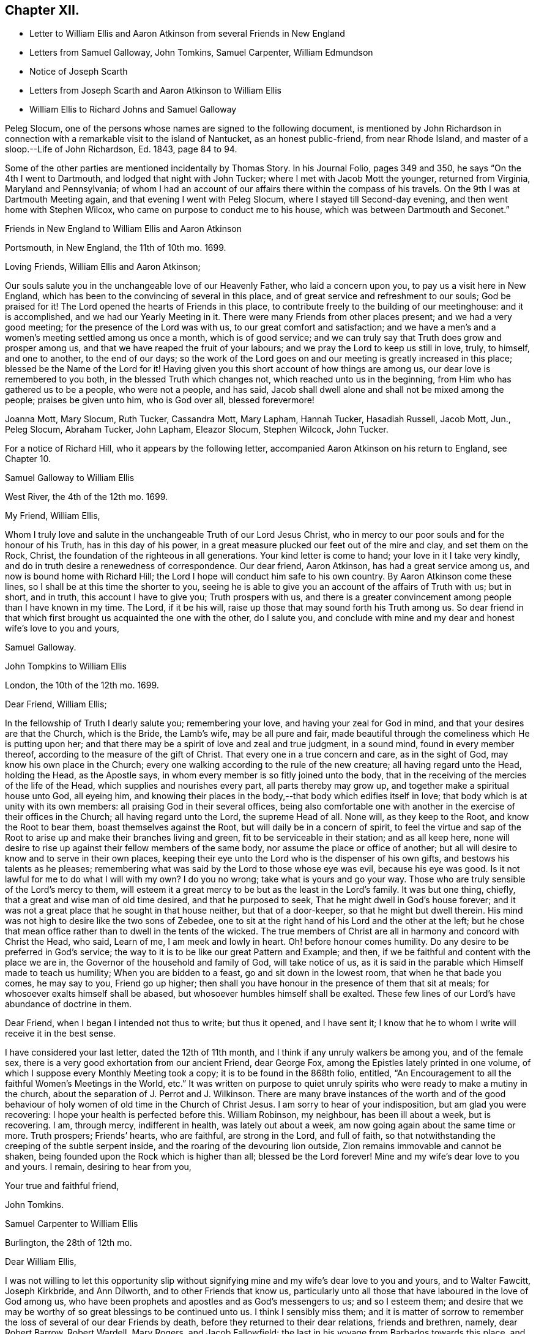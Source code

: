 == Chapter XII.

[.chapter-synopsis]
* Letter to William Ellis and Aaron Atkinson from several Friends in New England
* Letters from Samuel Galloway, John Tomkins, Samuel Carpenter, William Edmundson
* Notice of Joseph Scarth
* Letters from Joseph Scarth and Aaron Atkinson to William Ellis
* William Ellis to Richard Johns and Samuel Galloway

Peleg Slocum, one of the persons whose names are signed to the following document,
is mentioned by John Richardson in connection with
a remarkable visit to the island of Nantucket,
as an honest public-friend, from near Rhode Island,
and master of a sloop.--[.book-title]#Life of John Richardson#, Ed. 1843, page 84 to 94.

Some of the other parties are mentioned incidentally by Thomas Story.
In his Journal Folio, pages 349 and 350, he says "`On the 4th I went to Dartmouth,
and lodged that night with John Tucker; where I met with Jacob Mott the younger,
returned from Virginia, Maryland and Pennsylvania;
of whom I had an account of our affairs there within the compass of his travels.
On the 9th I was at Dartmouth Meeting again, and that evening I went with Peleg Slocum,
where I stayed till Second-day evening, and then went home with Stephen Wilcox,
who came on purpose to conduct me to his house,
which was between Dartmouth and Seconet.`"

[.embedded-content-document.letter]
--

[.letter-heading]
Friends in New England to William Ellis and Aaron Atkinson

[.signed-section-context-open]
Portsmouth, in New England, the 11th of 10th mo. 1699.

[.salutation]
Loving Friends, William Ellis and Aaron Atkinson;

Our souls salute you in the unchangeable love of our Heavenly Father,
who laid a concern upon you, to pay us a visit here in New England,
which has been to the convincing of several in this place,
and of great service and refreshment to our souls; God be praised for it!
The Lord opened the hearts of Friends in this place,
to contribute freely to the building of our meetinghouse: and it is accomplished,
and we had our Yearly Meeting in it.
There were many Friends from other places present; and we had a very good meeting;
for the presence of the Lord was with us, to our great comfort and satisfaction;
and we have a men`'s and a women`'s meeting settled among us once a month,
which is of good service; and we can truly say that Truth does grow and prosper among us,
and that we have reaped the fruit of your labours;
and we pray the Lord to keep us still in love, truly, to himself, and one to another,
to the end of our days;
so the work of the Lord goes on and our meeting is greatly increased in this place;
blessed be the Name of the Lord for it!
Having given you this short account of how things are among us,
our dear love is remembered to you both, in the blessed Truth which changes not,
which reached unto us in the beginning, from Him who has gathered us to be a people,
who were not a people, and has said,
Jacob shall dwell alone and shall not be mixed among the people;
praises be given unto him, who is God over all, blessed forevermore!

[.signed-section-signature]
Joanna Mott, Mary Slocum, Ruth Tucker, Cassandra Mott, Mary Lapham, Hannah Tucker,
Hasadiah Russell, Jacob Mott, Jun., Peleg Slocum, Abraham Tucker, John Lapham,
Eleazor Slocum, Stephen Wilcock, John Tucker.

--

For a notice of Richard Hill, who it appears by the following letter,
accompanied Aaron Atkinson on his return to England, see Chapter 10.

[.embedded-content-document.letter]
--

[.letter-heading]
Samuel Galloway to William Ellis

[.signed-section-context-open]
West River, the 4th of the 12th mo. 1699.

[.salutation]
My Friend, William Ellis,

Whom I truly love and salute in the unchangeable Truth of our Lord Jesus Christ,
who in mercy to our poor souls and for the honour of his Truth,
has in this day of his power,
in a great measure plucked our feet out of the mire and clay, and set them on the Rock,
Christ, the foundation of the righteous in all generations.
Your kind letter is come to hand; your love in it I take very kindly,
and do in truth desire a renewedness of correspondence.
Our dear friend, Aaron Atkinson, has had a great service among us,
and now is bound home with Richard Hill;
the Lord I hope will conduct him safe to his own country.
By Aaron Atkinson come these lines, so I shall be at this time the shorter to you,
seeing he is able to give you an account of the affairs of Truth with us; but in short,
and in truth, this account I have to give you; Truth prospers with us,
and there is a greater convincement among people than I have known in my time.
The Lord, if it be his will, raise up those that may sound forth his Truth among us.
So dear friend in that which first brought us acquainted the one with the other,
do I salute you,
and conclude with mine and my dear and honest wife`'s love to you and yours,

[.signed-section-signature]
Samuel Galloway.

--

[.embedded-content-document.letter]
--

[.letter-heading]
John Tompkins to William Ellis

[.signed-section-context-open]
London, the 10th of the 12th mo. 1699.

[.salutation]
Dear Friend, William Ellis;

In the fellowship of Truth I dearly salute you; remembering your love,
and having your zeal for God in mind, and that your desires are that the Church,
which is the Bride, the Lamb`'s wife, may be all pure and fair,
made beautiful through the comeliness which He is putting upon her;
and that there may be a spirit of love and zeal and true judgment, in a sound mind,
found in every member thereof, according to the measure of the gift of Christ.
That every one in a true concern and care, as in the sight of God,
may know his own place in the Church;
every one walking according to the rule of the new creature;
all having regard unto the Head, holding the Head, as the Apostle says,
in whom every member is so fitly joined unto the body,
that in the receiving of the mercies of the life of the Head,
which supplies and nourishes every part, all parts thereby may grow up,
and together make a spiritual house unto God, all eyeing him,
and knowing their places in the body,--that body which edifies itself in love;
that body which is at unity with its own members:
all praising God in their several offices,
being also comfortable one with another in the exercise of their offices in the Church;
all having regard unto the Lord, the supreme Head of all.
None will, as they keep to the Root, and know the Root to bear them,
boast themselves against the Root, but will daily be in a concern of spirit,
to feel the virtue and sap of the Root to arise up
and make their branches living and green,
fit to be serviceable in their station; and as all keep here,
none will desire to rise up against their fellow members of the same body,
nor assume the place or office of another;
but all will desire to know and to serve in their own places,
keeping their eye unto the Lord who is the dispenser of his own gifts,
and bestows his talents as he pleases;
remembering what was said by the Lord to those whose eye was evil,
because his eye was good.
Is it not lawful for me to do what I will with my own?
I do you no wrong; take what is yours and go your way.
Those who are truly sensible of the Lord`'s mercy to them,
will esteem it a great mercy to be but as the least in the Lord`'s family.
It was but one thing, chiefly, that a great and wise man of old time desired,
and that he purposed to seek, That he might dwell in God`'s house forever;
and it was not a great place that he sought in that house neither,
but that of a door-keeper, so that he might but dwell therein.
His mind was not high to desire like the two sons of Zebedee,
one to sit at the right hand of his Lord and the other at the left;
but he chose that mean office rather than to dwell in the tents of the wicked.
The true members of Christ are all in harmony and concord with Christ the Head, who said,
Learn of me, I am meek and lowly in heart.
Oh! before honour comes humility.
Do any desire to be preferred in God`'s service;
the way to it is to be like our great Pattern and Example; and then,
if we be faithful and content with the place we are in,
the Governor of the household and family of God, will take notice of us,
as it is said in the parable which Himself made to teach us humility;
When you are bidden to a feast, go and sit down in the lowest room,
// lint-disable person-mismatch "you comes"
that when he that bade you comes, he may say to you, Friend go up higher;
then shall you have honour in the presence of them that sit at meals;
for whosoever exalts himself shall be abased,
but whosoever humbles himself shall be exalted.
These few lines of our Lord`'s have abundance of doctrine in them.

Dear Friend, when I began I intended not thus to write; but thus it opened,
and I have sent it; I know that he to whom I write will receive it in the best sense.

I have considered your last letter, dated the 12th of 11th month,
and I think if any unruly walkers be among you, and of the female sex,
there is a very good exhortation from our ancient Friend, dear George Fox,
among the Epistles lately printed in one volume,
of which I suppose every Monthly Meeting took a copy;
it is to be found in the 868th folio, entitled,
"`An Encouragement to all the faithful Women`'s Meetings in the World, etc.`"
It was written on purpose to quiet unruly spirits
who were ready to make a mutiny in the church,
about the separation of J. Perrot and J. Wilkinson.
There are many brave instances of the worth and of the good behaviour
of holy women of old time in the Church of Christ Jesus.
I am sorry to hear of your indisposition, but am glad you were recovering:
I hope your health is perfected before this.
William Robinson, my neighbour, has been ill about a week, but is recovering.
I am, through mercy, indifferent in health, was lately out about a week,
am now going again about the same time or more.
Truth prospers; Friends`' hearts, who are faithful, are strong in the Lord,
and full of faith, so that notwithstanding the creeping of the subtle serpent inside,
and the roaring of the devouring lion outside,
Zion remains immovable and cannot be shaken,
being founded upon the Rock which is higher than all; blessed be the Lord forever!
Mine and my wife`'s dear love to you and yours.
I remain, desiring to hear from you,

[.signed-section-closing]
Your true and faithful friend,

[.signed-section-signature]
John Tomkins.

--

[.embedded-content-document.letter]
--

[.letter-heading]
Samuel Carpenter to William Ellis

[.signed-section-context-open]
Burlington, the 28th of 12th mo.

[.salutation]
Dear William Ellis,

I was not willing to let this opportunity slip without signifying
mine and my wife`'s dear love to you and yours,
and to Walter Fawcitt, Joseph Kirkbride, and Ann Dilworth,
and to other Friends that know us,
particularly unto all those that have laboured in the love of God among us,
who have been prophets and apostles and as God`'s messengers to us; and so I esteem them;
and desire that we may be worthy of so great blessings to be continued unto us.
I think I sensibly miss them;
and it is matter of sorrow to remember the loss of several of our dear Friends by death,
before they returned to their dear relations, friends and brethren, namely,
dear Robert Barrow, Robert Wardell, Mary Rogers, and Jacob Fallowfield;
the last in his voyage from Barbados towards this place,
and dear Mary in her passage from Nevis or Antigua to Jamaica:
but though to us that remain, it is a loss, to them it is doubtless gain,
who are taken from the evil to come, and freed from those hardships,
exercises and travails which did attend them in their pilgrimage and services;
and I believe they enjoy as the reward of their faithfulness and obedience,
joy and peace with the Lord forever, where there are no dangers, temptations, trials,
sighings or sorrowings, such as are with us who remain behind.
Dear friend! time being short, and having many letters to write,
accept of these hasty lines as a token of my dear love and respect to you and Friends,
in remembrance of yours and their services for the Truth among us.
I desire that we may all answer the love of God to us therein,
and in all other of his renewed and repeated favours
and mercies everywhere extended towards us.
Dear Governor Penn, his wife, daughter, and young son are in health.

[.signed-section-closing]
I remain your dear friend and brother,

[.signed-section-signature]
Samuel Carpenter.

--

[.embedded-content-document.letter]
--

[.letter-heading]
William Edmundson to William Ellis

[.signed-section-context-open]
Rossenallis, the 5th of 1st mo. 1700.

[.salutation]
Dear William Ellis,

I received yours from Liverpool, the Sth of 12th month last,
and am glad to hear from you; and that you, with many more of the younger sort,
are so well concerned for the promotion of the blessed Truth,
which will be your crown and diadem as you continue in well doing;
for continuing steadfast to the end crowns all the
labours of all the faithful followers of Christ.
The Lord enlarge your understandings in the knowledge of his will,
and of the mystery of his kingdom,
and increase your numbers to stand firm in his testimony for Ins Truth,
and the rights and privileges thereof, without wavering, as pillars in his house!
I am glad to hear that Truth prospers and has dominion;
for it is Christ that must rule and have the government,
that all power in heaven and earth is given to, and is the strongest,
that is overturning all that stands in opposition,
and is reforming and bringing all things into their right order, use, and service,
according to the infinite wisdom of God.
Where the harmony is known,
praises are given to the wise Creator of all things visible and invisible;
and the glorious day of the restitution of all things shines forth more and more,
in its clear discoveries and manifestations of all
things that are needful for us to know;
and our part is, to arise in the light of this glorious day,
and shake ourselves from the dust of the earth,
and put on the beautiful garment of the righteousness of the heavenly man.
The glory of this bright Gospel-day shines among us,
and many are affected by the discoveries of it,
and have a godly concern upon their hearts for promoting
the Lord`'s work according to their utmost ability;
and the work of reformation prospers in their hands,
as instruments in the hand of the Lord.
Church affairs are narrowly looked into, and Gospel order is closely prosecuted,
and hidden things are brought to light;
and it is come to Jerusalem`'s turn to be searched;
and the Lord has enlightened the spirits of his faithful servants to be his candles,
to find out things that do offend, and must not enter the kingdom of Christ.
The Lord is with us in this close work for his honour, and crowns our assemblies with,
his goodness, and is mouth and wisdom in all services,
and the power of Truth is over all, blessed be his great name forever and ever!
Amen.

Now, Dear William, you and all Friends that desire to hear from me, may know,
that I am very well, and able to prosecute the service of Truth according to my station,
beyond the ordinary course of nature,
considering my age and exercises that have fallen to my lot in my time.
I bless the Lord, my understanding is firm as ever, and I am able to travel easy journeys.
This last summer George Rook and I travelled some hundreds of miles in Truth`'s service,
in Connaught and some counties in the north, in unbroken places,
where we had many serviceable and satisfactory meetings,
with good reception by many of various ranks;
and the Lord`'s testimony in his glorious power was over all,
and crowned our service over all opposers.
This winter, I am not so able to travel as formerly; but I am hearty and sound;
only old age comes on; but I love to be with the Lord`'s plough,
where there is occasion to plough up the fallow ground.
Too many are too earnest to sow among thorns, thistles, briers, and tares,
which hurts the Lord`'s husbandry, and obstructs the fruit that should glorify God.
We are hard and close at work in this great harvest day;
and I love to be with the Lord`'s workfolks, to see how the work goes on,
and to lend my hand and heart, in as much as I am able;
and it looks to me as though the Lord had something for me to do,
of some small revision of my day`'s work;
and his blessed will be done that never failed me, nor any that fervently trusted in him.
So with my true love to you and yours, in the unchangeable Truth,

[.signed-section-closing]
I am your sincere friend and brother,

[.signed-section-signature]
William Edmundson

--

Joseph Scarth, the writer of the following letter, was a minister in Whitby Meeting.
There is little on record respecting him,
bat that he married Miriam Smales of Bridlington, in 1688,
and was liberated by his Monthly Meeting in 1699,
to pay a religious visit to the West part of Yorkshire and some parts adjacent.
The register of his death is in 1710.

[.embedded-content-document.letter]
--

[.letter-heading]
John Scarth to William Ellis

[.signed-section-context-open]
Whitby, the 6th of 1st mo. 1699.

[.salutation]
Dear Friend, William Ellis,

With design I give you a few lines,
I have several times had you and your wife in my memory.
Not knowing that I shall be at the Quarterly Meeting,
I take this opportunity of sending per Scarbro`' Friends,
who represent our Monthly Meeting this time.
This perhaps may meet you or your wife at York.
With dear love I salute you both:
keeping in the covenant of love and life engages us to remember one another;
therein are we made living members of Christ and one of another,
desiring each other`'s good and prosperity in that unchangeable Truth of our God,
which he has, in his infinite love and by his living power, gathered and drawn us into,
that we may glorify him in our lives and conduct,
and labour therein for the honour of his Name and the mutual comfort of our poor souls.
I pray God preserve us, guide and direct us in his wisdom and counsel;
attend us with his divine power and presence, that we may continue unto the end.
With dear love to yourself wife, and friends, I conclude in haste,

[.signed-section-closing]
Your truly loving friend,

[.signed-section-signature]
Joseph Scarth.

--

[.embedded-content-document.letter]
--

[.letter-heading]
Aaron Atkinson to William Ellis

[.signed-section-context-open]
London, 2nd mo. 1700.

[.salutation]
My Dearly Beloved and Esteemed Friend, William Ellis;

My love is kindly remembered to you and your dear wife;
you are Friends that I both love and esteem.
The God of Israel that heard the prayers of Cornelius, the same God, I believe,
often looks upon you; for I know you are found in the same good practice.
Dear friend,
I can never forget at times your bowed down countenance before the Lord for me,
and upon my account, in the time of affliction.
I believe the Lord looked upon your sincerity and the cry of your soul;
for which his Name is worthy to be blessed while we have a day.
My friend, I am glad when I think of you, in hope you may be a strength to me,
if we should live awhile near to one another.
I know the Lord loves you in his merciful kindness; and though some may think,
who know you not, that you are high, and think to be over them,
and that you take too much upon you, like as the rebellious thousand said of Moses;
yet I know you better, and that you have but very mean thoughts of yourself;
yet the Lord that has not failed you, bears up your head;
blessed be his worthy Name forevermore!

Dear William, I am well, and came on shore at Dover, in Kent,
the 27th day of the 1st month.
I came over in the same ship that you came in, and lay in the same cabin you lay in,
and I loved it the better for your sake.
I observed your order in your letter, I never went up upon the deck above the cabin,
no not all the way over.
I hope to be at Leeds before long after this comes to your hand;
I shall be glad to see you there.
I have several letters for you, but keep them to save the charge.
I have something to employ you in among the poor, a work you love to be concerned in.
These with true love from me your loving friend,
that loves and esteems you for your sincerity`'s sake, and prays for long life for you,

[.signed-section-signature]
Aaron Atkinson.

--

[.embedded-content-document.letter]
--

[.letter-heading]
William Ellis to Richard Johns and Samuel Galloway.

[.signed-section-context-open]
Airton, the 4th of the 9th mo. 1700.

[.salutation]
Dear Friends;

With the salutation of unfeigned love to you,
and all Friends in Maryland as you may see fit, this may let you know,
that through the Lord`'s mercy, I am indifferent well,
and that though we be far separated one from another,
yet you are often in my remembrance.
The love unfeigned that the Lord raised in our hearts is not forgotten by me;
and in that love my heart and soul are often in a deep travail for your preservation,
and that Truth may grow among you; and in order thereunto,
that all Friends be advised to put on zeal as a garment,
and let their love be fervent to the Lord.
Let your fervency be demonstrated in often gathering together; and when met,
let a firm travail be upon your minds for the enjoyment of the Lord`'s goodness,
that they may not be said No of him.
Let all Friends come up in their places and bring their children
and servants to meetings on Week-days and on First-days likewise:
and let all come over that doubtful spirit that is and has
been too apt to keep Friends back in their service.
Tell them, that if they serve the Lord to the full, their outward things will not fail.
It was said by one of the Lord`'s worthies,
That once he had been young but now he was old,
but he never saw the righteous forsaken nor his seed begging bread.
Whatsoever stands in the way of your coming up as aforesaid,
let the Lord`'s power come upon it, and whether it be poverty,
or the abounding of riches, it will remove it; and when thus met,
and the Lord`'s power comes upon any, do not limit it, but let it work;
and if it bring up a word of exhortation, speak it freely;
but be sure it be in the Name of the Lord;
and if any find a word upon them that is deep and weighty, so that they can say,
For Zion`'s sake I cannot rest, and for Jerusalem`'s sake I cannot be silent,
encourage all such to pour forth their complaints before the Lord,
that the Lord`'s work may prosper,
and Friends grow in their measure and the gifts bestowed upon them;
and in the Lord`'s power run from one meeting to another,
and stir up the pure mind in one another, and then the beauty of Truth will appear,
and the face of Him will shine that has been more marred than the face of any man;
and as his comeliness appears, the world and its glory will fade away.

My soul,
O my soul within me! is in a deep travail for your growth in the most precious Truth;
and that your young people may grow in the knowledge of it and in love to it;
and I humbly desire that Friends may train up their young
children in the knowledge of the Law and the Prophets;
that when the Truth reaches their understandings,
they may worship the God of their fathers,
believing all that is written in the Old and New Testaments;
that from one generation to another,
the Lord`'s Name may be famous among our own posterity.
And dear Friends,
as there were several among you that had a sense of my soul`'s travail;
that it was not only that worship and service might be performed to the Lord,
but that Friends might discern between the precious and the vile,
and that the Lord`'s Name and power might rule over your families,
and over your trades and trading, and over all superfluity in apparel,
or whatsoever else;
and as my travail was full as much in secret as I could utter with my speech,
therefore my desire is,
that all Friends may truly labour to bring Truth`'s testimony up over all that,
would oppose it; and I do not doubt that in so doing,
the Lord will descend upon you with multitudes of blessings,
and they will rest upon you as dew upon the tender grass.
And whereas it has fallen for your lots to be exercised with wrong spirits,
whose pretence was to build up Zion,
but whose works declared that they were for pulling down the walls thereof;
and the Lord has showed you great mercy in giving you length of days,
and to see his power come over these wrong spirits, and bring down their evil design;
now it is my advice, that all Friends, everywhere,
watch against such wrong spirits and with all speed let them be judged down.

Dear Friends, I desire you all that are sincerely affected towards God,
and feel his Word like a fire in your hearts, to run to and fro to spread the Truth;
and wherever there is anything that has life and substance in it, visit it,
and labour to bring the Truth up, which that ranting spirit has trodden down;
and remember that little meeting beyond the Potomack.
So that grace, mercy, and peace may be multiplied among you, is the desire of him,
who is your friend in that which changes not,

[.signed-section-signature]
William Ellis.

[.postscript]
====

The copy of this was sent into Maryland,
to be read among Friends at the Eastern and Western Shore, as might be seen fit.

====

--
